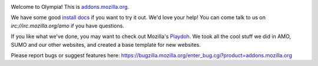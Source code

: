 .. image:: http://travis-ci.org/mozilla/olympia.png

Welcome to Olympia!  This is `addons.mozilla.org`_.

We have some good `install docs`_ if you want to try it out.  We'd love
your help!  You can come talk to us on `irc://irc.mozilla.org/amo` if you
have questions.

If you like what we've done, you may want to check out Mozilla's `Playdoh`_.
We took all the cool stuff we did in AMO, SUMO and our other websites, and
created a base template for new websites.

Please report bugs or suggest features here: https://bugzilla.mozilla.org/enter_bug.cgi?product=addons.mozilla.org

.. _`addons.mozilla.org`: https://addons.mozilla.org
.. _`install docs`: http://olympia.readthedocs.org/en/latest/topics/install-olympia/index.html
.. _`irc://irc.mozilla.org/amo`: irc://irc.mozilla.org/amo
.. _`Playdoh`: https://github.com/mozilla/playdoh
